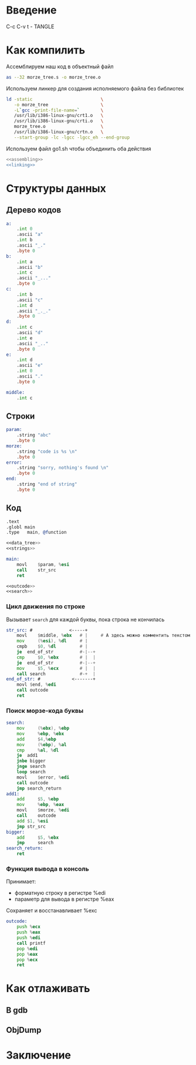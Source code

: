 #+STARTUP: showall indent hidestars

* Введение

C-c C-v t - TANGLE


* Как компилить

Ассемблируем наш код в объектный файл

#+NAME: assembling
#+BEGIN_SRC sh
  as --32 morze_tree.s -o morze_tree.o
#+END_SRC

Используем линкер для создания исполняемого файла без библиотек

#+NAME: linking
#+BEGIN_SRC sh
  ld -static                          \
     -o morze_tree                    \
     -L`gcc -print-file-name=`        \
     /usr/lib/i386-linux-gnu/crt1.o   \
     /usr/lib/i386-linux-gnu/crti.o   \
     morze_tree.o                     \
     /usr/lib/i386-linux-gnu/crtn.o   \
     --start-group -lc -lgcc -lgcc_eh --end-group
#+END_SRC

Используем файл go1.sh чтобы объединить оба действия

#+BEGIN_SRC sh :tangle go3.sh :noweb tangle :exports code :padline no
  <<assembling>>
  <<linking>>
#+END_SRC

* Структуры данных
** Дерево кодов

#+NAME: data_tree
#+BEGIN_SRC asm
  a:
      .int 0
      .ascii "a"
      .int b
      .ascii "_."
      .byte 0
  b:
      .int a
      .ascii "b"
      .int c
      .ascii "_..."
      .byte 0
  c:
      .int b
      .ascii "c"
      .int d
      .ascii "_._."
      .byte 0
  d:
      .int c
      .ascii "d"
      .int e
      .ascii "_.."
      .byte 0
  e:
      .int d
      .ascii "e"
      .int 0
      .ascii "."
      .byte 0

  middle:
      .int c
#+END_SRC

** Строки

#+NAME: strings
#+BEGIN_SRC asm
  param:
      .string "abc"
      .byte 0
  morze:
      .string "code is %s \n"
      .byte 0
  error:
      .string "sorry, nothing's found \n"
      .byte 0
  end:
      .string "end of string"
      .byte 0
#+END_SRC

** Код

#+BEGIN_SRC asm :tangle morze_tree.s :noweb tangle :exports code :padline no
  .text
  .globl main
  .type   main, @function

  <<data_tree>>
  <<strings>>

  main:
      movl    $param, %esi
      call    str_src
      ret

  <<outcode>>
  <<search>>
#+END_SRC

*** Цикл движения по строке

Вызывает ~search~ для каждой буквы, пока строка не кончилась

#+NAME: search
#+BEGIN_SRC asm
  str_src: #              <-----+
      movl    $middle, %ebx   # |     # А здесь можно комментить текстом
      mov     (%esi), %dl     # |
      cmpb    $0, %dl         # |
      je  end_of_str          #-|--+
      cmp     $0, %ebx        # |  |
      je  end_of_str          #-|--+
      mov     $5, %ecx        # |  |
      call search             #-+  |
  end_of_str: #            <-------+
      movl $end, %edi
      call outcode
      ret
#+END_SRC

*** Поиск морзе-кода буквы

#+NAME: search
#+BEGIN_SRC asm
  search:
      mov     (%ebx), %ebp
      mov     %ebp, %ebx
      add     $4,%ebp
      mov     (%ebp), %al
      cmp     %al, %dl
      je  add1
      jnbe bigger
      jnge search
      loop search
      movl    $error, %edi
      call outcode
      jmp search_return
  add1:
      add     $5, %ebp
      mov     %ebp, %eax
      movl    $morze, %edi
      call    outcode
      add $1, %esi
      jmp str_src
  bigger:
      add     $5, %ebx
      jmp     search
  search_return:
      ret

#+END_SRC

*** Функция вывода в консоль

Принимает:
- форматную строку в регистре %edi
- параметр для вывода в регистре %eax

Сохраняет и восстанавливает %exc

#+NAME: outcode
#+BEGIN_SRC asm
  outcode:
      push %ecx
      push %eax
      push %edi
      call printf
      pop %edi
      pop %eax
      pop %ecx
      ret
#+END_SRC

* Как отлаживать
** В gdb
** ObjDump
* Заключение
